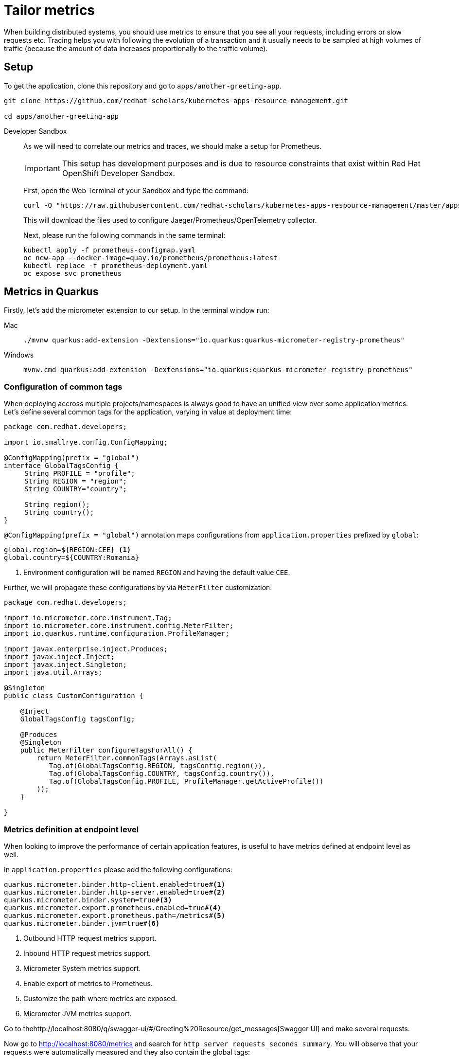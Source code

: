 = Tailor metrics

When building distributed systems, you should use metrics to ensure that you see all your requests, including errors or slow requests etc.
Tracing helps you with following the evolution of a transaction and it usually needs to be sampled at high volumes of traffic
(because the amount of data increases proportionally to the traffic volume).

== Setup

To get the application, clone this repository and go to `apps/another-greeting-app`.

[.console-input]
[source,bash]
----
git clone https://github.com/redhat-scholars/kubernetes-apps-resource-management.git

cd apps/another-greeting-app
----

[tabs]
====
Developer Sandbox::
+
--
As we will need to correlate our metrics and traces, we should make a setup for Prometheus.

IMPORTANT: This setup has development purposes and is due to resource constraints that exist within Red Hat OpenShift Developer Sandbox.

First, open the Web Terminal of your Sandbox and type the command:
[.console-input]
[source,bash]
----
curl -O "https://raw.githubusercontent.com/redhat-scholars/kubernetes-apps-respource-management/master/apps/kubefiles/{prometheus-configmap.yaml,prometheus-deployment.yaml}"
----

This will download the files used to configure Jaeger/Prometheus/OpenTelemetry collector.

Next, please run the following commands in the same terminal:

[.console-input]
[source,bash]
----
kubectl apply -f prometheus-configmap.yaml
oc new-app --docker-image=quay.io/prometheus/prometheus:latest
kubectl replace -f prometheus-deployment.yaml
oc expose svc prometheus
----
--
====

[#metricsquarkus]
== Metrics in Quarkus

Firstly, let's add the micrometer extension to our setup.
In the terminal window run:

[tabs]
====
Mac::
+
--
[.console-input]
[source,bash]
----
./mvnw quarkus:add-extension -Dextensions="io.quarkus:quarkus-micrometer-registry-prometheus"
----
--
Windows::
+
--
[.console-input]
[source,bash]
----
mvnw.cmd quarkus:add-extension -Dextensions="io.quarkus:quarkus-micrometer-registry-prometheus"
----
--
====

=== Configuration of common tags

When deploying accross multiple projects/namespaces is always good to have an unified view over some application metrics.
Let's define several common tags for the application, varying in value at deployment time:

[.console-input]
[source,java]
----
package com.redhat.developers;

import io.smallrye.config.ConfigMapping;

@ConfigMapping(prefix = "global")
interface GlobalTagsConfig {
     String PROFILE = "profile";
     String REGION = "region";
     String COUNTRY="country";

     String region();
     String country();
}
----

`@ConfigMapping(prefix = "global")` annotation maps configurations from `application.properties` prefixed by `global`:

[.console-input]
[source,properties]
----
global.region=${REGION:CEE} <1>
global.country=${COUNTRY:Romania}
----

<1> Environment configuration will be named `REGION` and having the default value `CEE`.

Further, we will propagate these configurations by via `MeterFilter` customization:

[.console-input]
[source,java]
----
package com.redhat.developers;

import io.micrometer.core.instrument.Tag;
import io.micrometer.core.instrument.config.MeterFilter;
import io.quarkus.runtime.configuration.ProfileManager;

import javax.enterprise.inject.Produces;
import javax.inject.Inject;
import javax.inject.Singleton;
import java.util.Arrays;

@Singleton
public class CustomConfiguration {

    @Inject
    GlobalTagsConfig tagsConfig;

    @Produces
    @Singleton
    public MeterFilter configureTagsForAll() {
        return MeterFilter.commonTags(Arrays.asList(
           Tag.of(GlobalTagsConfig.REGION, tagsConfig.region()),
           Tag.of(GlobalTagsConfig.COUNTRY, tagsConfig.country()),
           Tag.of(GlobalTagsConfig.PROFILE, ProfileManager.getActiveProfile())
        ));
    }

}
----

=== Metrics definition at endpoint level

When looking to improve the performance of certain application features, is useful to have metrics defined at endpoint level as well.


In `application.properties` please add the following configurations:

[.console-input]
[source,properties]
----
quarkus.micrometer.binder.http-client.enabled=true#<1>
quarkus.micrometer.binder.http-server.enabled=true#<2>
quarkus.micrometer.binder.system=true#<3> 
quarkus.micrometer.export.prometheus.enabled=true#<4>
quarkus.micrometer.export.prometheus.path=/metrics#<5>
quarkus.micrometer.binder.jvm=true#<6>
----
<1> Outbound HTTP request metrics support.
<2> Inbound HTTP request metrics support.
<3> Micrometer System metrics support.
<4> Enable export of metrics to Prometheus.
<5> Customize the path where metrics are exposed.
<6> Micrometer JVM metrics support.

Go to thehttp://localhost:8080/q/swagger-ui/#/Greeting%20Resource/get_messages[Swagger UI] and make several requests.

Now go to http://localhost:8080/metrics[http://localhost:8080/metrics] and search for `http_server_requests_seconds summary`. You will observe that your requests were automatically measured and they also contain the global tags:

[.console-output]
[source, bash]
----
# TYPE http_server_requests_seconds summary
http_server_requests_seconds_count{country="Romania",method="GET",outcome="SUCCESS",profile="dev",region="CEE ",status="200",uri="/messages",} 12.0
http_server_requests_seconds_sum{country="Romania",method="GET",outcome="SUCCESS",profile="dev",region="CEE ",status="200",uri="/messages",} 2.058467696
http_server_requests_seconds_count{country="Romania",method="GET",outcome="SUCCESS",profile="dev",region="CEE ",status="200",uri="/metrics",} 2.0
http_server_requests_seconds_sum{country="Romania",method="GET",outcome="SUCCESS",profile="dev",region="CEE ",status="200",uri="/metrics",} 0.075653411
----

The metrics listed will be exported to Prometheus and further queried over time.
You can also define your own custom metrics, but please keep in mind the Out Of the Box ones as well.
Let's modify `GreetingResource` with the following:

[.console-input]
[source,java]
----
package com.redhat.developers;

import javax.inject.Inject;
import javax.transaction.Transactional;
import javax.ws.rs.GET;
import javax.ws.rs.POST;
import javax.ws.rs.Path;
import javax.ws.rs.Produces;
import javax.ws.rs.core.MediaType;
import javax.ws.rs.core.Response;

import org.eclipse.microprofile.rest.client.inject.RestClient;
import org.jboss.logging.Logger;
import org.jboss.resteasy.reactive.RestResponse.Status;

import java.util.List;

import io.micrometer.core.annotation.Counted;
import io.micrometer.core.annotation.Timed;

@Path("messages")
public class GreetingResource {

    @Inject
    Logger LOGGER;

    @RestClient
    HelloService helloService;

    public static final String URI = "uri";
    public static final String API_GREET = "api.greet";

    @Path("/init")
    @GET
    @Transactional
    @Produces(MediaType.TEXT_PLAIN)
    public Response init() {
        LOGGER.debug("Updating the db from external service");
        List<Message> messages = Message.findAll().list();
        for (Message message : messages) {
            String language = message.language;
            message.update(helloService.getContent(language).hello, language);
        }
        LOGGER.debug("End update of the db ");

        return Response.status(Status.CREATED).entity("DB initialized").build();

    }

    @POST
    @Transactional
    @Timed(value = "greetings.creation", longTask = true, extraTags = {URI, API_GREET})//<1>
    public Message create(Message message) {
         Message.persist(message);
         return message;
    }

    @GET
    @Path("/sysresources")
    @Produces(MediaType.TEXT_PLAIN)
    public String getSystemResources() {
        long memory = Runtime.getRuntime().maxMemory();
        int cores = Runtime.getRuntime().availableProcessors();
        return " Memory: " + (memory / 1024 / 1024) +
                " Cores: " + cores + "\n";
    }

    @GET
    @Counted(value = "http.get.requests", extraTags = {URI, API_GREET})//<2>
    public List<Message> findAll() {
        return Message.findAll().list();
    }
    

}
----

<1> Measure expected long running requests with `@Timed` annotation.
<2> Count the creation of resources with `@Counted` annotation and your own extra tags.

=== Inspect the custom metrics

Start the application in DevMode:

[.console-input]
[source,bash]
----
mvn quarkus:dev
----

and curl a couple of times the `/messages` endpoint:
[.console-input]
[source,bash]
----
curl localhost:8080/messages
----

You can see your custom metrics recorded at http://localhost:8080/metrics :

[.console-input]
[source,properties]
----
jvm_memory_max_bytes{area="heap",country="Romania",id="Survivor Space",profile="prod",region="CEE",} 4390912.0
jvm_memory_max_bytes{area="heap",country="Romania",id="Eden Space",profile="prod",region="CEE",} 3.5258368E7
jvm_memory_max_bytes{area="heap",country="Romania",id="Tenured Gen",profile="prod",region="CEE",} 8.8080384E7
jvm_memory_max_bytes{area="nonheap",country="Romania",id="CodeHeap 'profiled nmethods'",profile="prod",region="CEE",} 1.22912768E8
jvm_memory_max_bytes{area="nonheap",country="Romania",id="Compressed Class Space",profile="prod",region="CEE",} 1.073741824E9
jvm_memory_max_bytes{area="nonheap",country="Romania",id="Metaspace",profile="prod",region="CEE",} -1.0
jvm_memory_max_bytes{area="nonheap",country="Romania",id="CodeHeap 'non-nmethods'",profile="prod",region="CEE",} 5828608.0
jvm_memory_max_bytes{area="nonheap",country="Romania",id="CodeHeap 'non-profiled nmethods'",profile="prod",region="CEE",} 1.22916864E8
# HELP http_get_requests_total
# TYPE http_get_requests_total counter
http_get_requests_total{class="com.redhat.developers.GreetingResource",country="Romania",exception="none",method="findAll",profile="prod",region="CEE",result="success",uri="api.greet",} 3.0
----

=== Deploy to Kubernetes

You can deploy your latest code changes by using the command:

[.console-input]
[source,bash]
----
mvn clean package -Dquarkus.kubernetes.deploy=true -Dquarkus.container-image.push=true
----

However, we should externalize the configuration to OpenShift resources.
Firstly, let's create a configmap:

[.console-input]
[source,bash]
----
kubectl create cm country-nl --from-literal=REGION=Europe --from-literal=COUNTRY=Netherlands
----

And we can append this new resource to our existing deployment:

[.console-input]
[source,bash]
----
kubectl set env --from=configmap/country-nl deploy/another-greeting-app
----

Rollout the latest `DeploymentConfig` using:
[.console-input]
[source,bash]
----
kubectl rollout restart deploy/another-greeting-app
----

You can now check your overwritten metrics via:

[.console-input]
[source,bash]
----
curl $ROUTE_URL/metrics
----

[#metricsprometheus]
== Inspect metrics in Prometheus

Find the route associated to your application (the one you used in <<Kubernetes Advanced>>) using either the UI or the in-browser terminal:

[.console-input]
[source,bash]
----
export ROUTE_URL=http://$(kubectl get route another-greeting-app -o jsonpath='{.spec.host}')
----

Let's make a few curl requests:

[.console-input]
[source,bash]
----
for i in {1..16}; do curl -v $ROUTE_URL/messages; done
----

When we made the setup of the project, we also exposed the Prometheus installation via a route.
You can find that route using the following command and access Prometheus UI via it:

[.console-input]
[source,bash]
----
export PROMETHEUS_URL=http://$(kubectl get route prometheus -o jsonpath='{.spec.host}')
----

In Prometheus UI enter the following PromQL query to see the average over time of requests to the `/messages` endpoint:

[.console-input]
[source,bash]
----
avg_over_time(http_server_requests_seconds_count{uri="/messages"}[1h])
----

[.mt-4.center]
image::promql_query.png[PromQL query example,600,600,align="center"]

